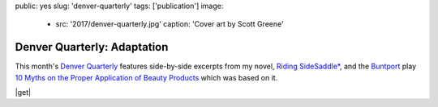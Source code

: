 public: yes
slug: 'denver-quarterly'
tags: ['publication']
image:
  - src: '2017/denver-quarterly.jpg'
    caption: 'Cover art by Scott Greene'


Denver Quarterly: Adaptation
============================

This month's `Denver Quarterly`_ features
side-by-side excerpts from my novel,
`Riding SideSaddle*`_,
and the `Buntport`_ play
`10 Myths on the Proper Application of Beauty Products`_
which was based on it.

|get|

.. |get| raw:: html

  <a class="btn" href="http://www.du.edu/denverquarterly/">Get yer literary on</a>


.. _Denver Quarterly: http://www.du.edu/denverquarterly/
.. _`Riding SideSaddle*`: http://ridingsidesaddle.com
.. _Buntport: http://buntport.com
.. _10 Myths on the Proper Application of Beauty Products: https://oddbooksapp.com/book/10-myths
